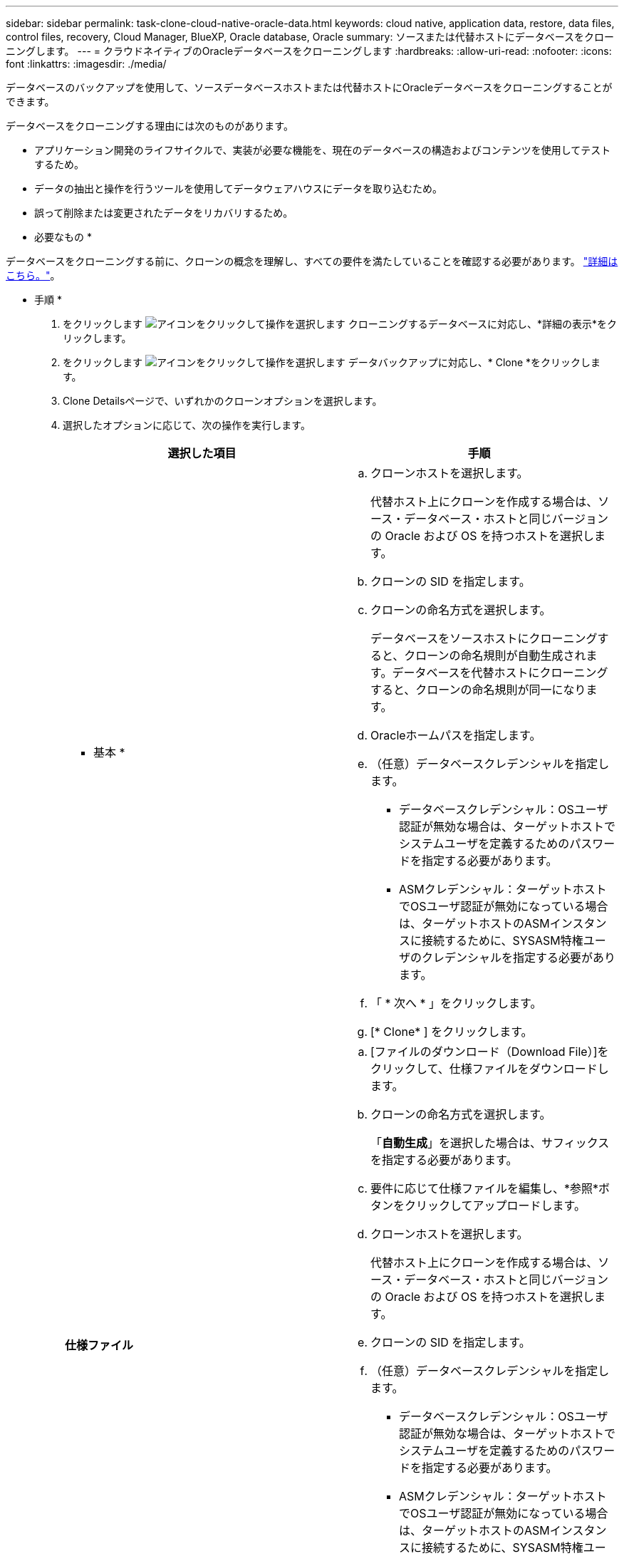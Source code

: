 ---
sidebar: sidebar 
permalink: task-clone-cloud-native-oracle-data.html 
keywords: cloud native, application data, restore, data files, control files, recovery, Cloud Manager, BlueXP, Oracle database, Oracle 
summary: ソースまたは代替ホストにデータベースをクローニングします。 
---
= クラウドネイティブのOracleデータベースをクローニングします
:hardbreaks:
:allow-uri-read: 
:nofooter: 
:icons: font
:linkattrs: 
:imagesdir: ./media/


[role="lead"]
データベースのバックアップを使用して、ソースデータベースホストまたは代替ホストにOracleデータベースをクローニングすることができます。

データベースをクローニングする理由には次のものがあります。

* アプリケーション開発のライフサイクルで、実装が必要な機能を、現在のデータベースの構造およびコンテンツを使用してテストするため。
* データの抽出と操作を行うツールを使用してデータウェアハウスにデータを取り込むため。
* 誤って削除または変更されたデータをリカバリするため。


* 必要なもの *

データベースをクローニングする前に、クローンの概念を理解し、すべての要件を満たしていることを確認する必要があります。 link:concept-clone-cloud-native-oracle-concepts.html["詳細はこちら。"]。

* 手順 *

. をクリックします image:icon-action.png["アイコンをクリックして操作を選択します"] クローニングするデータベースに対応し、*詳細の表示*をクリックします。
. をクリックします image:icon-action.png["アイコンをクリックして操作を選択します"] データバックアップに対応し、* Clone *をクリックします。
. Clone Detailsページで、いずれかのクローンオプションを選択します。
. 選択したオプションに応じて、次の操作を実行します。
+
|===
| 選択した項目 | 手順 


 a| 
* 基本 *
 a| 
.. クローンホストを選択します。
+
代替ホスト上にクローンを作成する場合は、ソース・データベース・ホストと同じバージョンの Oracle および OS を持つホストを選択します。

.. クローンの SID を指定します。
.. クローンの命名方式を選択します。
+
データベースをソースホストにクローニングすると、クローンの命名規則が自動生成されます。データベースを代替ホストにクローニングすると、クローンの命名規則が同一になります。

.. Oracleホームパスを指定します。
.. （任意）データベースクレデンシャルを指定します。
+
*** データベースクレデンシャル：OSユーザ認証が無効な場合は、ターゲットホストでシステムユーザを定義するためのパスワードを指定する必要があります。
*** ASMクレデンシャル：ターゲットホストでOSユーザ認証が無効になっている場合は、ターゲットホストのASMインスタンスに接続するために、SYSASM特権ユーザのクレデンシャルを指定する必要があります。


.. 「 * 次へ * 」をクリックします。
.. [* Clone* ] をクリックします。




 a| 
*仕様ファイル*
 a| 
.. [ファイルのダウンロード（Download File）]をクリックして、仕様ファイルをダウンロードします。
.. クローンの命名方式を選択します。
+
「*自動生成*」を選択した場合は、サフィックスを指定する必要があります。

.. 要件に応じて仕様ファイルを編集し、*参照*ボタンをクリックしてアップロードします。
.. クローンホストを選択します。
+
代替ホスト上にクローンを作成する場合は、ソース・データベース・ホストと同じバージョンの Oracle および OS を持つホストを選択します。

.. クローンの SID を指定します。
.. （任意）データベースクレデンシャルを指定します。
+
*** データベースクレデンシャル：OSユーザ認証が無効な場合は、ターゲットホストでシステムユーザを定義するためのパスワードを指定する必要があります。
*** ASMクレデンシャル：ターゲットホストでOSユーザ認証が無効になっている場合は、ターゲットホストのASMインスタンスに接続するために、SYSASM特権ユーザのクレデンシャルを指定する必要があります。


.. 「 * 次へ * 」をクリックします。
.. [* Clone* ] をクリックします。


|===
. をクリックします image:button_plus_sign_square.png["アイコンをクリックして操作を選択します"] [*フィルタ]の横にある[*クローニング・オプション*>*クローン*]を選択して、クローンを表示します。

